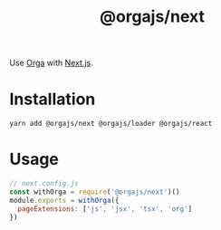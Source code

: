 #+TITLE: @orgajs/next

Use [[https://github.com/orgapp/orgajs][Orga]] with [[https://github.com/vercel/next.js][Next.js]].

* Installation

#+begin_src shell
yarn add @orgajs/next @orgajs/loader @orgajs/react
#+end_src

* Usage

#+begin_src javascript
// next.config.js
const withOrga = require('@orgajs/next')()
module.exports = withOrga({
  pageExtensions: ['js', 'jsx', 'tsx', 'org']
})
#+end_src
